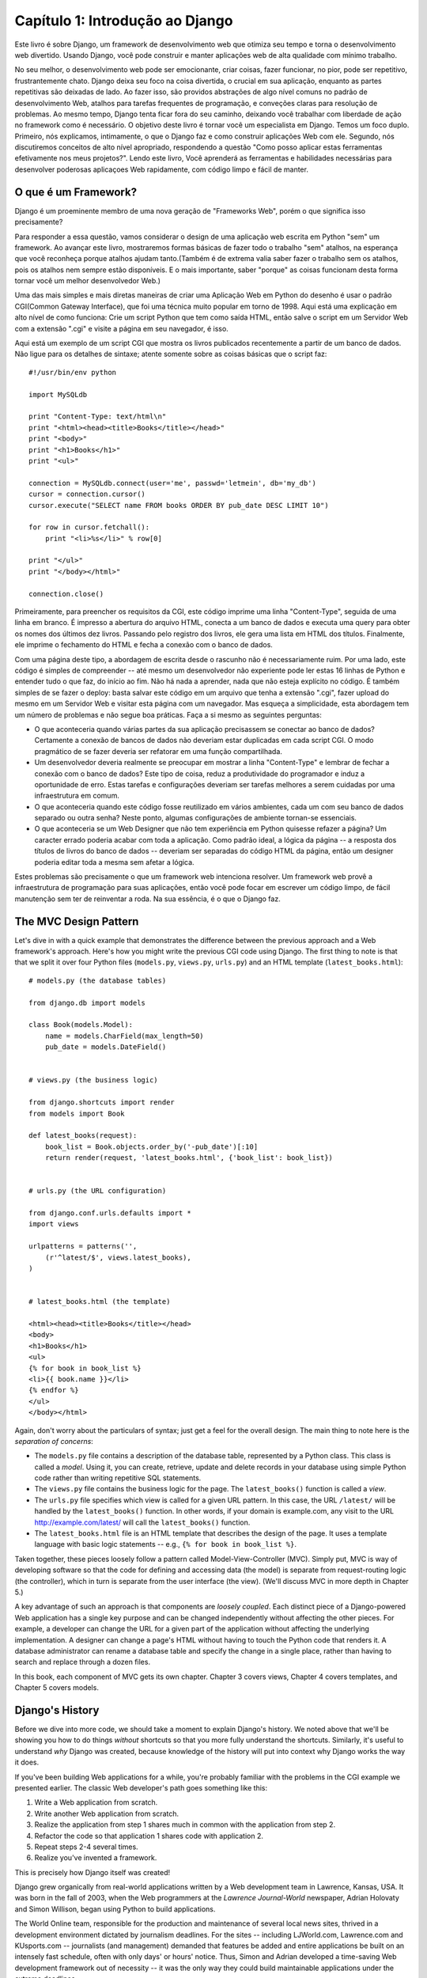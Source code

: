 =================================
Capítulo 1: Introdução ao Django
=================================

Este livro é sobre Django, um framework de desenvolvimento web que otimiza seu tempo
e torna o desenvolvimento web divertido. Usando Django, você pode construir e manter 
aplicações web de alta qualidade com mínimo trabalho.

No seu melhor, o desenvolvimento web pode ser emocionante, criar coisas, fazer funcionar,
no pior, pode ser repetitivo, frustrantemente chato. Django deixa seu foco na coisa divertida,
o crucial em sua aplicação, enquanto as partes repetitivas são deixadas de lado.
Ao fazer isso, são providos abstrações de algo nível comuns no padrão de desenvolvimento Web,
atalhos para tarefas frequentes de programação, e conveções claras para resolução de problemas.
Ao mesmo tempo, Django tenta ficar fora do seu caminho,
deixando você trabalhar com liberdade de ação no framework como é necessário.
O objetivo deste livro é tornar você um especialista em Django. Temos um foco duplo.
Primeiro, nós explicamos, intimamente, o que o Django faz e como construir aplicações Web com ele.
Segundo, nós discutiremos conceitos de alto nível apropriado, respondendo a questão
"Como posso aplicar estas ferramentas efetivamente nos meus projetos?". Lendo este livro,
Você aprenderá as ferramentas e habilidades necessárias para desenvolver poderosas
aplicaçoes Web rapidamente, com código limpo e fácil de manter.

O que é um Framework?
=====================
Django é um proeminente membro de uma nova geração de "Frameworks Web", porém o que significa isso precisamente?

Para responder a essa questão, vamos considerar o design de uma aplicação web escrita em Python "sem" um framework.
Ao avançar este livro, mostraremos formas básicas de fazer todo o trabalho "sem" atalhos, na esperança que você reconheça
porque atalhos ajudam tanto.(Também é de extrema valia saber fazer o trabalho sem os atalhos, pois os atalhos nem sempre estão disponíveis.
E o mais importante, saber "porque" as coisas funcionam desta forma tornar você um melhor desenvolvedor Web.)

Uma das mais simples e mais diretas maneiras de criar uma Aplicação Web em Python do desenho é usar o padrão CGI(Common Gateway Interface),
que foi uma técnica muito popular em torno de 1998. Aqui está uma explicação em alto nível de como funciona: Crie um script Python que tem como saída
HTML, então salve o script em um Servidor Web com a extensão ".cgi" e visite a página em seu navegador, é isso.

Aqui está um exemplo de um script CGI que mostra os livros publicados recentemente a partir de um banco de dados.
Não ligue para os detalhes de sintaxe; atente somente sobre as coisas básicas que o script faz::

    #!/usr/bin/env python

    import MySQLdb

    print "Content-Type: text/html\n"
    print "<html><head><title>Books</title></head>"
    print "<body>"
    print "<h1>Books</h1>"
    print "<ul>"

    connection = MySQLdb.connect(user='me', passwd='letmein', db='my_db')
    cursor = connection.cursor()
    cursor.execute("SELECT name FROM books ORDER BY pub_date DESC LIMIT 10")

    for row in cursor.fetchall():
        print "<li>%s</li>" % row[0]

    print "</ul>"
    print "</body></html>"

    connection.close()

Primeiramente, para preencher os requisitos da CGI, este código imprime uma linha
"Content-Type", seguida de uma linha em branco. É impresso a abertura do arquivo HTML,
conecta a um banco de dados e executa uma query para obter os nomes dos últimos dez livros.
Passando pelo registro dos livros, ele gera uma lista em HTML dos títulos. Finalmente, ele
imprime o fechamento do HTML e fecha a conexão com o banco de dados.

Com uma página deste tipo, a abordagem de escrita desde o rascunho não é necessariamente ruim.
Por uma lado, este código é simples de compreender -- até mesmo um desenvolvedor não experiente
pode ler estas 16 linhas de Python e entender tudo o que faz, do início ao fim.
Não há nada a aprender, nada que não esteja explícito no código.
É também simples de se fazer o deploy: basta salvar este código em um arquivo que tenha a extensão
".cgi", fazer upload do mesmo em um Servidor Web e visitar esta página com um navegador.
Mas esqueça a simplicidade, esta abordagem tem um número de problemas e não segue boa práticas.
Faça a si mesmo as seguintes perguntas:

* O que aconteceria quando várias partes da sua aplicação precisassem se conectar ao banco de dados?
  Certamente a conexão de bancos de dados não deveriam estar duplicadas em cada script CGI.
  O modo pragmático de se fazer deveria ser refatorar em uma função compartilhada.

* Um desenvolvedor deveria realmente se preocupar em mostrar a linha "Content-Type" 
  e lembrar de fechar a conexão com o banco de dados?
  Este tipo de coisa, reduz a produtividade do programador e induz a oportunidade de erro.
  Estas tarefas e configurações deveriam ser tarefas melhores a serem cuidadas por uma infraestrutura em comum.
  
* O que aconteceria quando este código fosse reutilizado em vários ambientes, cada um com seu banco de dados separado
  ou outra senha? Neste ponto, algumas configurações de ambiente tornan-se essenciais.

* O que aconteceria se um Web Designer que não tem experiência em Python quisesse refazer a página?
  Um caracter errado poderia acabar com toda a aplicação. Como padrão ideal, a lógica da página --
  a resposta dos títulos de livros do banco de dados -- deveriam ser separadas do código HTML da página, então um 
  designer poderia editar toda a mesma sem afetar a lógica.

Estes problemas são precisamente o que um framework web intenciona resolver.
Um framework web provê a infraestrutura de programação para suas aplicações, então você pode
focar em escrever um código limpo, de fácil manutenção sem ter de reinventar a roda.
Na sua essência, é o que o Django faz.


The MVC Design Pattern
======================

Let's dive in with a quick example that demonstrates the difference between the
previous approach and a Web framework's approach. Here's how you might write
the previous CGI code using Django. The first thing to note is that that we
split it over four Python files (``models.py``, ``views.py``, ``urls.py``) and
an HTML template (``latest_books.html``)::

    # models.py (the database tables)

    from django.db import models

    class Book(models.Model):
        name = models.CharField(max_length=50)
        pub_date = models.DateField()


    # views.py (the business logic)

    from django.shortcuts import render
    from models import Book

    def latest_books(request):
        book_list = Book.objects.order_by('-pub_date')[:10]
        return render(request, 'latest_books.html', {'book_list': book_list})


    # urls.py (the URL configuration)

    from django.conf.urls.defaults import *
    import views

    urlpatterns = patterns('',
        (r'^latest/$', views.latest_books),
    )


    # latest_books.html (the template)

    <html><head><title>Books</title></head>
    <body>
    <h1>Books</h1>
    <ul>
    {% for book in book_list %}
    <li>{{ book.name }}</li>
    {% endfor %}
    </ul>
    </body></html>

Again, don't worry about the particulars of syntax; just get a feel for the
overall design. The main thing to note here is the *separation of concerns*:

* The ``models.py`` file contains a description of the database table,
  represented by a Python class. This class is called a *model*. Using it,
  you can create, retrieve, update and delete records in your database
  using simple Python code rather than writing repetitive SQL statements.

* The ``views.py`` file contains the business logic for the page. The
  ``latest_books()`` function is called a *view*.

* The ``urls.py`` file specifies which view is called for a given URL
  pattern. In this case, the URL ``/latest/`` will be handled by the
  ``latest_books()`` function. In other words, if your domain is
  example.com, any visit to the URL http://example.com/latest/ will call
  the ``latest_books()`` function.

* The ``latest_books.html`` file is an HTML template that describes the
  design of the page. It uses a template language with basic logic
  statements -- e.g., ``{% for book in book_list %}``.

Taken together, these pieces loosely follow a pattern called
Model-View-Controller (MVC). Simply put, MVC is way of developing software so
that the code for defining and accessing data (the model) is separate from
request-routing logic (the controller), which in turn is separate from the user
interface (the view). (We'll discuss MVC in more depth in Chapter 5.)

A key advantage of such an approach is that components are *loosely coupled*.
Each distinct piece of a Django-powered Web application has a single key
purpose and can be changed independently without affecting the other pieces.
For example, a developer can change the URL for a given part of the application
without affecting the underlying implementation. A designer can change a page's
HTML without having to touch the Python code that renders it. A database
administrator can rename a database table and specify the change in a single
place, rather than having to search and replace through a dozen files.

In this book, each component of MVC gets its own chapter. Chapter 3 covers
views, Chapter 4 covers templates, and Chapter 5 covers models.

Django's History
================

Before we dive into more code, we should take a moment to explain Django's
history. We noted above that we'll be showing you how to do things *without*
shortcuts so that you more fully understand the shortcuts. Similarly, it's
useful to understand *why* Django was created, because knowledge of the history
will put into context why Django works the way it does.

If you've been building Web applications for a while, you're probably familiar
with the problems in the CGI example we presented earlier. The classic Web
developer's path goes something like this:

1. Write a Web application from scratch.
2. Write another Web application from scratch.
3. Realize the application from step 1 shares much in common with the
   application from step 2.
4. Refactor the code so that application 1 shares code with application 2.
5. Repeat steps 2-4 several times.
6. Realize you've invented a framework.

This is precisely how Django itself was created!

Django grew organically from real-world applications written by a Web
development team in Lawrence, Kansas, USA. It was born in the fall of 2003,
when the Web programmers at the *Lawrence Journal-World* newspaper, Adrian
Holovaty and Simon Willison, began using Python to build applications.

The World Online team, responsible for the production and maintenance of
several local news sites, thrived in a development environment dictated by
journalism deadlines. For the sites -- including LJWorld.com, Lawrence.com and
KUsports.com -- journalists (and management) demanded that features be added
and entire applications be built on an intensely fast schedule, often with only
days' or hours' notice. Thus, Simon and Adrian developed a time-saving Web
development framework out of necessity -- it was the only way they could build
maintainable applications under the extreme deadlines.

In summer 2005, after having developed this framework to a point where it was
efficiently powering most of World Online's sites, the team, which now included
Jacob Kaplan-Moss, decided to release the framework as open source software.
They released it in July 2005 and named it Django, after the jazz guitarist
Django Reinhardt.

Now, several years later, Django is a well-established open source project with
tens of thousands of users and contributors spread across the planet. Two of
the original World Online developers (the "Benevolent Dictators for Life,"
Adrian and Jacob) still provide central guidance for the framework's growth,
but it's much more of a collaborative team effort.

This history is relevant because it helps explain two key things. The first is
Django's "sweet spot." Because Django was born in a news environment, it offers
several features (such as its admin site, covered in Chapter 6) that are
particularly well suited for "content" sites -- sites like Amazon.com,
craigslist.org, and washingtonpost.com that offer dynamic, database-driven
information. Don't let that turn you off, though -- although Django is
particularly good for developing those sorts of sites, that doesn't preclude it
from being an effective tool for building any sort of dynamic Web site.
(There's a difference between being *particularly effective* at something and
being *ineffective* at other things.)

The second matter to note is how Django's origins have shaped the culture of
its open source community. Because Django was extracted from real-world code,
rather than being an academic exercise or commercial product, it is acutely
focused on solving Web development problems that Django's developers themselves
have faced -- and continue to face. As a result, Django itself is actively
improved on an almost daily basis. The framework's maintainers have a vested
interest in making sure Django saves developers time, produces applications
that are easy to maintain and performs well under load. If nothing else, the
developers are motivated by their own selfish desires to save themselves time
and enjoy their jobs. (To put it bluntly, they eat their own dog food.)

.. AH The following sections are the type of content that typically appears
.. AH in a book's Introduction section, but we include it here because this
.. AH chapter serves as an introduction.

How to Read This Book
=====================

In writing this book, we tried to strike a balance between readability and
reference, with a bias toward readability. Our goal with this book, as stated
earlier, is to make you a Django expert, and we believe the best way to teach is
through prose and plenty of examples, rather than providing an exhaustive
but bland catalog of Django features. (As the saying goes, you can't expect to
teach somebody how to speak a language merely by teaching them the alphabet.)

With that in mind, we recommend that you read Chapters 1 through 12 in order.
They form the foundation of how to use Django; once you've read them, you'll be
able to build and deploy Django-powered Web sites. Specifically, Chapters 1
through 7 are the "core curriculum," Chapters 8 through 11 cover more advanced
Django usage, and Chapter 12 covers deployment. The remaining chapters, 13
through 20, focus on specific Django features and can be read in any order.

The appendixes are for reference. They, along with the free documentation at
http://www.djangoproject.com/, are probably what you'll flip back to occasionally to
recall syntax or find quick synopses of what certain parts of Django do.

Required Programming Knowledge
------------------------------

Readers of this book should understand the basics of procedural and
object-oriented programming: control structures (e.g., ``if``, ``while``,
``for``), data structures (lists, hashes/dictionaries), variables, classes and
objects.

Experience in Web development is, as you may expect, very helpful, but it's
not required to understand this book. Throughout the book, we try to promote
best practices in Web development for readers who lack this experience.

Required Python Knowledge
-------------------------

At its core, Django is simply a collection of libraries written in the Python
programming language. To develop a site using Django, you write Python code
that uses these libraries. Learning Django, then, is a matter of learning how
to program in Python and understanding how the Django libraries work.

If you have experience programming in Python, you should have no trouble diving
in. By and large, the Django code doesn't perform a lot of "magic" (i.e.,
programming trickery whose implementation is difficult to explain or
understand). For you, learning Django will be a matter of learning Django's
conventions and APIs.

If you don't have experience programming in Python, you're in for a treat.
It's easy to learn and a joy to use! Although this book doesn't include a full
Python tutorial, it highlights Python features and functionality where
appropriate, particularly when code doesn't immediately make sense. Still, we
recommend you read the official Python tutorial, available online at
http://docs.python.org/tut/. We also recommend Mark Pilgrim's free book
*Dive Into Python*, available at http://www.diveintopython.net/ and published in
print by Apress.

Required Django Version
-----------------------

This book covers Django 1.4.

Django's developers maintain backwards compatibility as much as possible, but
occasionally introduce some backwards incompatible changes.  The changes in each
release are always covered in the release notes, which you can find here:
https://docs.djangoproject.com/en/dev/releases/1.X


Getting Help
------------

One of the greatest benefits of Django is its kind and helpful user community.
For help with any aspect of Django -- from installation, to application design,
to database design, to deployment -- feel free to ask questions online.

* The django-users mailing list is where thousands of Django users hang out
  to ask and answer questions. Sign up for free at http://www.djangoproject.com/r/django-users.

* The Django IRC channel is where Django users hang out to chat and help
  each other in real time. Join the fun by logging on to #django on the
  Freenode IRC network.

What's Next
-----------

In :doc:`chapter02`, we'll get started with Django, covering installation and
initial setup.
